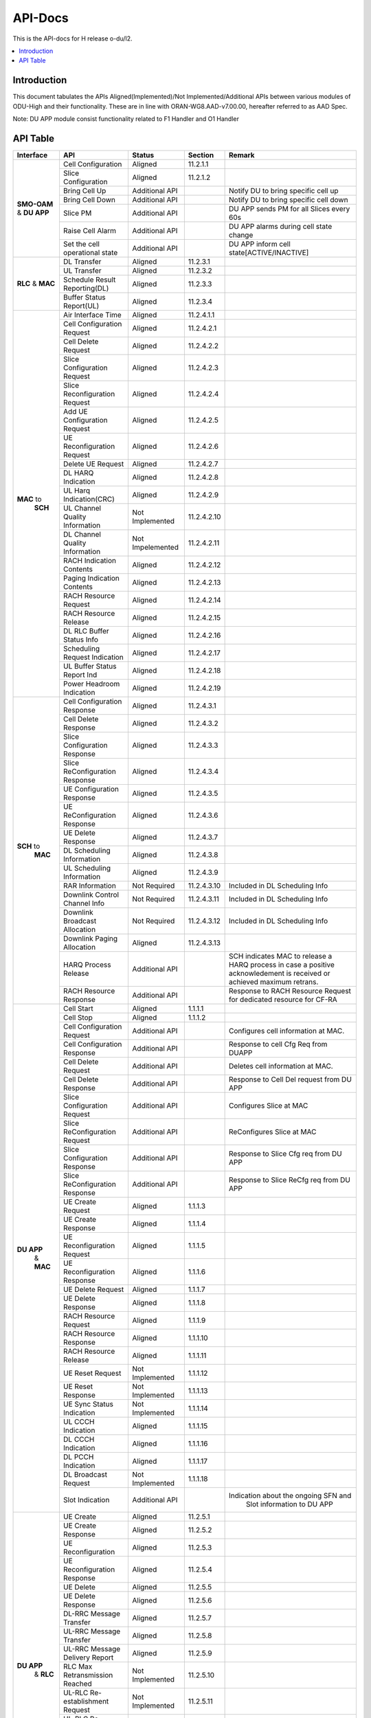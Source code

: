 .. This work is licensed under a Creative Commons Attribution 4.0 International License.
.. http://creativecommons.org/licenses/by/4.0



API-Docs
**********

This is the API-docs for H release o-du/l2.

.. contents::
   :depth: 3
   :local:


Introduction
-----------------
This document tabulates the APIs Aligned(Implemented)/Not Implemented/Additional APIs between various modules of 
ODU-High and their functionality.
These are in line with ORAN-WG8.AAD-v7.00.00, hereafter referred to as AAD Spec.

Note: DU APP module consist functionality related to F1 Handler and O1 Handler

API Table
-----------
+------------+-------------------------------+-----------------+-----------+-----------------------------------------+
| Interface  |    API                        | Status          | Section   | Remark                                  |
+============+===============================+=================+===========+=========================================+
|            |Cell Configuration             | Aligned         |11.2.1.1   |                                         |
|            +-------------------------------+-----------------+-----------+-----------------------------------------+
|            |Slice Configuration            | Aligned         |11.2.1.2   |                                         |
|            +-------------------------------+-----------------+-----------+-----------------------------------------+
|            |Bring Cell Up                  | Additional API  |           |Notify DU to bring specific cell up      |
|            +-------------------------------+-----------------+-----------+-----------------------------------------+
|**SMO-OAM** |Bring Cell Down                | Additional API  |           |Notify DU to bring specific cell down    |
|& **DU APP**+-------------------------------+-----------------+-----------+-----------------------------------------+
|            |Slice PM                       | Additional API  |           |DU APP sends PM for all Slices every 60s |
|            +-------------------------------+-----------------+-----------+-----------------------------------------+
|            |Raise Cell Alarm               | Additional API  |           |DU APP alarms during cell state change   |
|            +-------------------------------+-----------------+-----------+-----------------------------------------+
|            |Set the cell operational state | Additional API  |           |DU APP inform cell state[ACTIVE/INACTIVE]|
+------------+-------------------------------+-----------------+-----------+-----------------------------------------+
|            |DL Transfer                    | Aligned         |11.2.3.1   |                                         |
|            +-------------------------------+-----------------+-----------+-----------------------------------------+
|            |UL Transfer                    | Aligned         |11.2.3.2   |                                         |
| **RLC**    +-------------------------------+-----------------+-----------+-----------------------------------------+
| & **MAC**  |Schedule Result Reporting(DL)  | Aligned         |11.2.3.3   |                                         |
|            +-------------------------------+-----------------+-----------+-----------------------------------------+
|            |Buffer Status Report(UL)       | Aligned         |11.2.3.4   |                                         |
+------------+-------------------------------+-----------------+-----------+-----------------------------------------+
|            |Air Interface Time             | Aligned         |11.2.4.1.1 |                                         |
|            +-------------------------------+-----------------+-----------+-----------------------------------------+
|            |Cell Configuration Request     | Aligned         |11.2.4.2.1 |                                         |
|            +-------------------------------+-----------------+-----------+-----------------------------------------+
|            |Cell Delete Request            | Aligned         |11.2.4.2.2 |                                         |
|            +-------------------------------+-----------------+-----------+-----------------------------------------+
|            |Slice Configuration Request    | Aligned         |11.2.4.2.3 |                                         |
|            +-------------------------------+-----------------+-----------+-----------------------------------------+
|            |Slice Reconfiguration Request  | Aligned         |11.2.4.2.4 |                                         |
|            +-------------------------------+-----------------+-----------+-----------------------------------------+
|            |Add UE Configuration Request   | Aligned         |11.2.4.2.5 |                                         |
|            +-------------------------------+-----------------+-----------+-----------------------------------------+
|            |UE Reconfiguration Request     | Aligned         |11.2.4.2.6 |                                         |
|            +-------------------------------+-----------------+-----------+-----------------------------------------+
|            |Delete UE Request              | Aligned         |11.2.4.2.7 |                                         |
|            +-------------------------------+-----------------+-----------+-----------------------------------------+
|            |DL HARQ Indication             | Aligned         |11.2.4.2.8 |                                         |
|            +-------------------------------+-----------------+-----------+-----------------------------------------+
|            |UL Harq Indication(CRC)        | Aligned         |11.2.4.2.9 |                                         |
| **MAC** to +-------------------------------+-----------------+-----------+-----------------------------------------+
|  **SCH**   |UL Channel Quality Information | Not Implemented |11.2.4.2.10|                                         |
|            +-------------------------------+-----------------+-----------+-----------------------------------------+
|            |DL Channel Quality Information | Not Impelemented|11.2.4.2.11|                                         |
|            +-------------------------------+-----------------+-----------+-----------------------------------------+
|            |RACH Indication Contents       | Aligned         |11.2.4.2.12|                                         |
|            +-------------------------------+-----------------+-----------+-----------------------------------------+
|            |Paging Indication Contents     | Aligned         |11.2.4.2.13|                                         |
|            +-------------------------------+-----------------+-----------+-----------------------------------------+
|            |RACH Resource Request          | Aligned         |11.2.4.2.14|                                         |
|            +-------------------------------+-----------------+-----------+-----------------------------------------+
|            |RACH Resource Release          | Aligned         |11.2.4.2.15|                                         |
|            +-------------------------------+-----------------+-----------+-----------------------------------------+
|            |DL RLC Buffer Status Info      | Aligned         |11.2.4.2.16|                                         |
|            +-------------------------------+-----------------+-----------+-----------------------------------------+
|            |Scheduling Request Indication  | Aligned         |11.2.4.2.17|                                         |
|            +-------------------------------+-----------------+-----------+-----------------------------------------+
|            |UL Buffer Status Report Ind    | Aligned         |11.2.4.2.18|                                         |
|            +-------------------------------+-----------------+-----------+-----------------------------------------+
|            |Power Headroom Indication      | Aligned         |11.2.4.2.19|                                         |
+------------+-------------------------------+-----------------+-----------+-----------------------------------------+
|            |Cell Configuration Response    | Aligned         |11.2.4.3.1 |                                         |
|            +-------------------------------+-----------------+-----------+-----------------------------------------+
|            |Cell Delete Response           | Aligned         |11.2.4.3.2 |                                         |
|            +-------------------------------+-----------------+-----------+-----------------------------------------+
|            |Slice Configuration Response   | Aligned         |11.2.4.3.3 |                                         |
|            +-------------------------------+-----------------+-----------+-----------------------------------------+
|            |Slice ReConfiguration Response | Aligned         |11.2.4.3.4 |                                         |
|            +-------------------------------+-----------------+-----------+-----------------------------------------+
|            |UE Configuration Response      | Aligned         |11.2.4.3.5 |                                         |
|            +-------------------------------+-----------------+-----------+-----------------------------------------+
|            |UE ReConfiguration Response    | Aligned         |11.2.4.3.6 |                                         |
|            +-------------------------------+-----------------+-----------+-----------------------------------------+
|            |UE Delete Response             | Aligned         |11.2.4.3.7 |                                         |
|            +-------------------------------+-----------------+-----------+-----------------------------------------+
| **SCH** to |DL Scheduling Information      | Aligned         |11.2.4.3.8 |                                         |
|    **MAC** +-------------------------------+-----------------+-----------+-----------------------------------------+
|            |UL Scheduling Information      | Aligned         |11.2.4.3.9 |                                         |
|            +-------------------------------+-----------------+-----------+-----------------------------------------+
|            |RAR Information                | Not Required    |11.2.4.3.10|Included in DL Scheduling Info           |
|            +-------------------------------+-----------------+-----------+-----------------------------------------+
|            |Downlink Control Channel Info  | Not Required    |11.2.4.3.11|Included in DL Scheduling Info           |
|            +-------------------------------+-----------------+-----------+-----------------------------------------+
|            |Downlink Broadcast Allocation  | Not Required    |11.2.4.3.12|Included in DL Scheduling Info           |
|            +-------------------------------+-----------------+-----------+-----------------------------------------+
|            |Downlink Paging Allocation     | Aligned         |11.2.4.3.13|                                         |
|            +-------------------------------+-----------------+-----------+-----------------------------------------+
|            |HARQ Process Release           | Additional API  |           |SCH indicates MAC to release a HARQ      |
|            |                               |                 |           |process in case a positive acknowledement|
|            |                               |                 |           |is received or achieved maximum retrans. |
|            +-------------------------------+-----------------+-----------+-----------------------------------------+
|            |RACH Resource Response         | Additional API  |           |Response to RACH Resource Request for    |
|            |                               |                 |           |dedicated resource for CF-RA             |
+------------+-------------------------------+-----------------+-----------+-----------------------------------------+
|            |Cell Start                     | Aligned         |1.1.1.1    |                                         |
|            +-------------------------------+-----------------+-----------+-----------------------------------------+
|            |Cell Stop                      | Aligned         |1.1.1.2    |                                         |
|            +-------------------------------+-----------------+-----------+-----------------------------------------+
|            |Cell Configuration Request     | Additional API  |           |Configures cell information at MAC.      | 
|            +-------------------------------+-----------------+-----------+-----------------------------------------+
|            |Cell Configuration Response    | Additional API  |           |Response to cell Cfg Req from DUAPP      |    
|            +-------------------------------+-----------------+-----------+-----------------------------------------+
|            |Cell Delete Request            | Additional API  |           |Deletes cell information at MAC.         | 
|            +-------------------------------+-----------------+-----------+-----------------------------------------+
|            |Cell Delete Response           | Additional API  |           |Response to Cell Del request from DU APP | 
|            +-------------------------------+-----------------+-----------+-----------------------------------------+
|            |Slice Configuration Request    | Additional API  |           |Configures Slice at MAC                  | 
|            +-------------------------------+-----------------+-----------+-----------------------------------------+
|            |Slice ReConfiguration Request  | Additional API  |           |ReConfigures Slice at MAC                | 
|            +-------------------------------+-----------------+-----------+-----------------------------------------+
|            |Slice Configuration Response   | Additional API  |           |Response to Slice Cfg req from DU APP    |
|            +-------------------------------+-----------------+-----------+-----------------------------------------+
|            |Slice ReConfiguration Response | Additional API  |           |Response to Slice ReCfg req from DU APP  |
|            +-------------------------------+-----------------+-----------+-----------------------------------------+
|**DU APP**  |UE Create Request              | Aligned         |1.1.1.3    |                                         | 
| & **MAC**  +-------------------------------+-----------------+-----------+-----------------------------------------+
|            |UE Create Response             | Aligned         |1.1.1.4    |                                         | 
|            +-------------------------------+-----------------+-----------+-----------------------------------------+
|            |UE Reconfiguration Request     | Aligned         |1.1.1.5    |                                         | 
|            +-------------------------------+-----------------+-----------+-----------------------------------------+
|            |UE Reconfiguration Response    | Aligned         |1.1.1.6    |                                         | 
|            +-------------------------------+-----------------+-----------+-----------------------------------------+
|            |UE Delete Request              | Aligned         |1.1.1.7    |                                         | 
|            +-------------------------------+-----------------+-----------+-----------------------------------------+
|            |UE Delete Response             | Aligned         |1.1.1.8    |                                         | 
|            +-------------------------------+-----------------+-----------+-----------------------------------------+
|            |RACH Resource Request          | Aligned         |1.1.1.9    |                                         | 
|            +-------------------------------+-----------------+-----------+-----------------------------------------+
|            |RACH Resource Response         | Aligned         |1.1.1.10   |                                         | 
|            +-------------------------------+-----------------+-----------+-----------------------------------------+
|            |RACH Resource Release          | Aligned         |1.1.1.11   |                                         | 
|            +-------------------------------+-----------------+-----------+-----------------------------------------+
|            |UE Reset Request               | Not Implemented |1.1.1.12   |                                         | 
|            +-------------------------------+-----------------+-----------+-----------------------------------------+
|            |UE Reset Response              | Not Implemented |1.1.1.13   |                                         | 
|            +-------------------------------+-----------------+-----------+-----------------------------------------+
|            |UE Sync Status Indication      | Not Implemented |1.1.1.14   |                                         | 
|            +-------------------------------+-----------------+-----------+-----------------------------------------+
|            |UL CCCH Indication             | Aligned         |1.1.1.15   |                                         | 
|            +-------------------------------+-----------------+-----------+-----------------------------------------+
|            |DL CCCH Indication             | Aligned         |1.1.1.16   |                                         | 
|            +-------------------------------+-----------------+-----------+-----------------------------------------+
|            |DL PCCH Indication             | Aligned         |1.1.1.17   |                                         | 
|            +-------------------------------+-----------------+-----------+-----------------------------------------+
|            |DL Broadcast Request           | Not Implemented |1.1.1.18   |                                         | 
|            +-------------------------------+-----------------+-----------+-----------------------------------------+
|            |Slot Indication                | Additional API  |           |Indication about the ongoing SFN and     |
|            |                               |                 |           | Slot information to DU APP              | 
+------------+-------------------------------+-----------------+-----------+-----------------------------------------+
|            |UE Create                      | Aligned         |11.2.5.1   |                                         | 
|            +-------------------------------+-----------------+-----------+-----------------------------------------+
|            |UE Create Response             | Aligned         |11.2.5.2   |                                         | 
|            +-------------------------------+-----------------+-----------+-----------------------------------------+
|            |UE Reconfiguration             | Aligned         |11.2.5.3   |                                         | 
|            +-------------------------------+-----------------+-----------+-----------------------------------------+
|            |UE Reconfiguration Response    | Aligned         |11.2.5.4   |                                         | 
|            +-------------------------------+-----------------+-----------+-----------------------------------------+
|            |UE Delete                      | Aligned         |11.2.5.5   |                                         | 
|            +-------------------------------+-----------------+-----------+-----------------------------------------+
|            |UE Delete Response             | Aligned         |11.2.5.6   |                                         | 
|            +-------------------------------+-----------------+-----------+-----------------------------------------+
|            |DL-RRC Message Transfer        | Aligned         |11.2.5.7   |                                         | 
|            +-------------------------------+-----------------+-----------+-----------------------------------------+
|            |UL-RRC Message Transfer        | Aligned         |11.2.5.8   |                                         | 
|**DU APP**  +-------------------------------+-----------------+-----------+-----------------------------------------+
|  & **RLC** |UL-RRC Message Delivery Report | Aligned         |11.2.5.9   |                                         | 
|            +-------------------------------+-----------------+-----------+-----------------------------------------+
|            |RLC Max Retransmission Reached | Not Implemented |11.2.5.10  |                                         | 
|            +-------------------------------+-----------------+-----------+-----------------------------------------+
|            |UL-RLC Re-establishment Request| Not Implemented |11.2.5.11  |                                         | 
|            +-------------------------------+-----------------+-----------+-----------------------------------------+
|            |UL-RLC Re-establshment Response| Not Implemented |11.2.5.12  |                                         | 
|            +-------------------------------+-----------------+-----------+-----------------------------------------+
|            |DL RRC Message Response        | Additional API  |           |Informs DU APP if a DL RRC Message was   |
|            |                               |                 |           |successfuly procesed at RLC & sent to MAC| 
|            +-------------------------------+-----------------+-----------+-----------------------------------------+
|            |DL User Data                   | Additional API  |           |DL user data exchanged from DUAPP to RLC | 
|            +-------------------------------+-----------------+-----------+-----------------------------------------+
|            |UL User Data                   | Additional API  |           |UL user data exchanged from RLC to DUAPP | 
|            +-------------------------------+-----------------+-----------+-----------------------------------------+
|            |Slice Performance Metrics      | Additional API  |           |Performance Metrics informed to DUAPP    |
|            |                               |                 |           |every 60sec for every slice configured   | 
+------------+-------------------------------+-----------------+-----------+-----------------------------------------+

